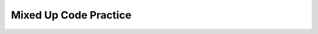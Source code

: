 Mixed Up Code Practice
----------------------

.. parsonsprob:: mucp_15_1
   :numbered: left
   :adaptive:
   :noindent:
   :practice: T

   Let's write the class definition for <code>Circle</code>. <code>Circle</code> should have its
   radius stored in a private member variable. Also write the constructor 
   for <code>Circle</code>, which takes a radius as a parameter, in addition to the
   public member function <code>calculateArea</code>, which returns the area of 
   the <code>Circle</code>. Make sure to include the <code>private</code> and <code>public</code> keywords!
   Use 3.14 for the value of pi. Put the necessary
   blocks of code in the correct order.
   -----
   class Circle {   
   =====
   struct Circle {  #distractor
   =====
      private:
   =====
      private {  #distractor
   =====
      }  #distractor
   =====
         double radius;
   =====
      public:
   =====
         Circle (double r) { radius = r; }
   =====
         Circle (int r) { radius = r; }  #distractor
   =====
         double calculateArea () { return 3.14 * radius * radius; }
   };
